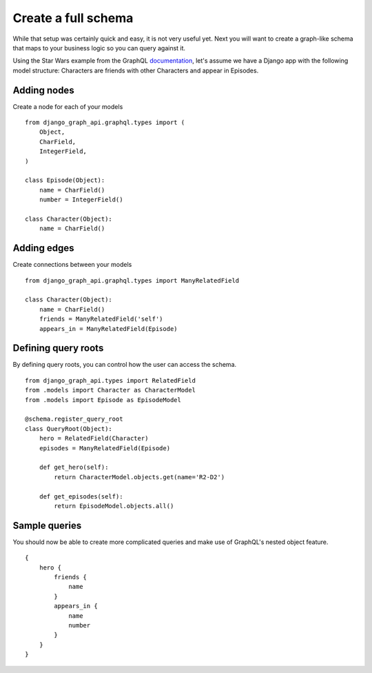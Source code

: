 Create a full schema
=======================
While that setup was certainly quick and easy, it is not very useful yet. Next you will want to create a graph-like schema that maps to your business logic so you can query against it.

Using the Star Wars example from the GraphQL documentation_, let's assume we have a Django app with the following model structure:
Characters are friends with other Characters and appear in Episodes.

Adding nodes
------------

Create a node for each of your models
::

    from django_graph_api.graphql.types import (
        Object,
        CharField,
        IntegerField,
    )

    class Episode(Object):
        name = CharField()
        number = IntegerField()

    class Character(Object):
        name = CharField()

Adding edges
------------
Create connections between your models
::

    from django_graph_api.graphql.types import ManyRelatedField

    class Character(Object):
        name = CharField()
        friends = ManyRelatedField('self')
        appears_in = ManyRelatedField(Episode)


Defining query roots
--------------------

By defining query roots, you can control how the user can access the schema.
::

    from django_graph_api.types import RelatedField
    from .models import Character as CharacterModel
    from .models import Episode as EpisodeModel

    @schema.register_query_root
    class QueryRoot(Object):
        hero = RelatedField(Character)
        episodes = ManyRelatedField(Episode)

        def get_hero(self):
            return CharacterModel.objects.get(name='R2-D2')

        def get_episodes(self):
            return EpisodeModel.objects.all()

Sample queries
--------------

You should now be able to create more complicated queries and make use of GraphQL's nested object feature.
::

    {
        hero {
            friends {
                name
            }
            appears_in {
                name
                number
            }
        }
    }

.. _documentation: http://graphql.org/learn/
